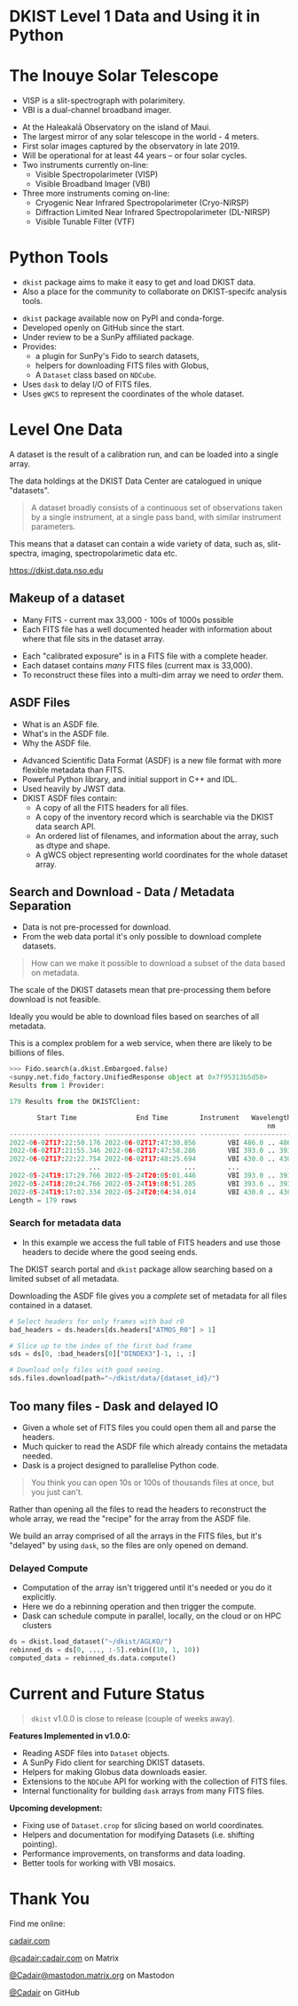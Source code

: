 #+REVEAL_ROOT: ./src/reveal.js/
#+REVEAL_MATHJAX_URL: ./src/mathjax/es5/tex-chtml.js
#+REVEAL_HIGHLIGHT_CSS: %r/plugin/highlight/monokai.css
#+REVEAL_PLUGINS: (notes highlight multiplex)
#+REVEAL_THEME: simple
#+REVEAL_DEFAULT_SLIDE_BACKGROUND: ./images/filt_Gband1_yellow1_1920.jpg
#+REVEAL_DEFAULT_SLIDE_BACKGROUND_OPACITY: 0.2
#+OPTIONS: toc:nil
#+OPTIONS: num:nil
#+OPTIONS: reveal_title_slide:nil
#+REVEAL_EXTRA_CSS: org.css
#+REVEAL_INIT_OPTIONS: hash: true, slideNumber: "c/t", showSlideNumber: 'speaker', center: false
#+REVEAL_MULTIPLEX_ID: e6fe5fd97d924415
#+REVEAL_MULTIPLEX_SECRET: 16902089082544472937
#+REVEAL_MULTIPLEX_URL: https://reveal-multiplex.glitch.me

* DKIST Level 1 Data and Using it in Python
:PROPERTIES:
:CUSTOM_ID: title
:reveal_extra_attr: class="title"
:reveal_background: ./images/vbi_blue_hires.jpg
:reveal_background_opacity: 1
:reveal_background_position: top
:END:

#+REVEAL_HTML: <h3 style="padding-bottom: 20%;"> Stuart Mumford </h3>
#+REVEAL_HTML: <a style="background: rgba(255, 255, 255, 0.7); padding: 0.5em;" href="https://cadair.github.io/2023-dkist-talk/">https://cadair.github.io/2023-dkist-talk</a>
#+REVEAL_HTML: <a href="https://aperio.software"><img style='float: left; width: 20%; margin-top: 100px; height: 15%;' src='images/aperio.svg'/></a><a href="https://nso.edu"><img style='float: right; width: 20%; margin-top: 60px; height: 15%; margin-right: 5%%;' src='images/NSO-logo-blue.png'/></a>

* The Inouye Solar Telescope
:PROPERTIES:
:CUSTOM_ID: dkist
:reveal_background: ./images/dkist-exterior.jpg
:reveal_background_opacity: 0.8
:END:
#+BEGIN_NOTES
- VISP is a slit-spectrograph with polarimitery.
- VBI is a dual-channel broadband imager.
#+END_NOTES

#+REVEAL_HTML: <div class='left' style='width: 60%; margin-left:-5em;font-weight: bolder;'>
- At the Haleakalā Observatory on the island of Maui.
- The largest mirror of any solar telescope in the world - 4 meters.
- First solar images captured by the observatory in late 2019.
- Will be operational for at least 44 years – or four solar cycles.
- Two instruments currently on-line:
  - Visible Spectropolarimeter (VISP)
  - Visible Broadband Imager (VBI)
- Three more instruments coming on-line:
  - Cryogenic Near Infrared Spectropolarimeter (Cryo-NIRSP)
  - Diffraction Limited Near Infrared Spectropolarimeter (DL-NIRSP)
  - Visible Tunable Filter (VTF)
#+REVEAL_HTML: </div>

* Python Tools
:PROPERTIES:
:CUSTOM_ID: python
:END:
#+BEGIN_NOTES
- ~dkist~ package aims to make it easy to get and load DKIST data.
- Also a place for the community to collaborate on DKIST-specifc analysis tools.
#+END_NOTES

#+REVEAL_HTML: <div class='left'>

- ~dkist~ package available now on PyPI and conda-forge.
- Developed openly on GitHub since the start.
- Under review to be a SunPy affiliated package.
- Provides:
  - a plugin for SunPy's Fido to search datasets,
  - helpers for downloading FITS files with Globus,
  - A ~Dataset~ class based on ~NDCube~.
- Uses ~dask~ to delay I/O of FITS files.
- Uses ~gWCS~ to represent the coordinates of the whole dataset.
#+REVEAL_HTML: </div>

#+REVEAL_HTML: <div class='right'>

#+attr_html: :width 80%
[[./images/vbi_plot.png]]

#+attr_html: :width 80% :style margin-top:-20px;
[[./images/dkist-repo-overview.png]]

#+REVEAL_HTML: </div>

* Level One Data
:PROPERTIES:
:CUSTOM_ID: datasets
:END:
#+BEGIN_NOTES
A dataset is the result of a calibration run, and can be loaded into a single array.
#+END_NOTES

The data holdings at the DKIST Data Center are catalogued in unique "datasets".

#+BEGIN_QUOTE
A dataset broadly consists of a continuous set of observations taken by a single instrument, at a single pass band, with similar instrument parameters.
#+END_QUOTE

This means that a dataset can contain a wide variety of data, such as, slit-spectra, imaging, spectropolarimetic data etc.

#+attr_html: :width 100%
[[./images/portal_results.png]]

#+attr_html: :style margin-top:-2em;
[[https://dkist.data.nso.edu]]

** Makeup of a dataset
:PROPERTIES:
:CUSTOM_ID: datasets-layout
:END:
#+BEGIN_NOTES
- Many FITS - current max 33,000 - 100s of 1000s possible
- Each FITS file has a well documented header with information about where that file sits in the dataset array.
#+END_NOTES

- Each "calibrated exposure" is in a FITS file with a complete header.
- Each dataset contains /many/ FITS files (current max is 33,000).
- To reconstruct these files into a multi-dim array we need to /order/ them.

** ASDF Files
:PROPERTIES:
:CUSTOM_ID: datasets-layout
:END:
#+BEGIN_NOTES
- What is an ASDF file.
- What's in the ASDF file.
- Why the ASDF file.
#+END_NOTES

#+ATTR_REVEAL: :frag (none fade-in)
- Advanced Scientific Data Format (ASDF) is a new file format with more flexible metadata than FITS.
- Powerful Python library, and initial support in C++ and IDL.
- Used heavily by JWST data.
- DKIST ASDF files contain:
  - A copy of all the FITS headers for all files.
  - A copy of the inventory record which is searchable via the DKIST data search API.
  - An ordered list of filenames, and information about the array, such as dtype and shape.
  - A gWCS object representing world coordinates for the whole dataset array.

** Search and Download - Data / Metadata Separation
:PROPERTIES:
:CUSTOM_ID: challenge-download
:END:
#+BEGIN_NOTES
- Data is not pre-processed for download.
- From the web data portal it's only possible to download complete datasets.
#+END_NOTES
#+BEGIN_QUOTE
How can we make it possible to download a subset of the data based on metadata.
#+END_QUOTE

The scale of the DKIST datasets mean that pre-processing them before download is not feasible.

Ideally you would be able to download files based on searches of all metadata.

This is a complex problem for a web service, when there are likely to be billions of files.

#+ATTR_REVEAL: :frag (fade-in)
#+BEGIN_SRC python
>>> Fido.search(a.dkist.Embargoed.false)
<sunpy.net.fido_factory.UnifiedResponse object at 0x7f95313b5d50>
Results from 1 Provider:

179 Results from the DKISTClient:

       Start Time               End Time        Instrument   Wavelength   Dataset ID ... Downloadable Has Spectral Axis Has Temporal Axis Average Spatial Sampling Average Temporal Sampling
                                                                 nm                  ...                                                           arcsec                      s
----------------------- ----------------------- ---------- -------------- ---------- ... ------------ ----------------- ----------------- ------------------------ -------------------------
2022-06-02T17:22:50.176 2022-06-02T17:47:30.856        VBI 486.0 .. 486.0      BLKGA ...         True             False              True      0.01099999994039536         82.26000000000653
2022-06-02T17:21:55.346 2022-06-02T17:47:58.286        VBI 393.0 .. 393.0      BJLKB ...         True             False              True      0.01099999994039536         82.26000000000653
2022-06-02T17:22:22.754 2022-06-02T17:48:25.694        VBI 430.0 .. 430.0      BKJYA ...         True             False              True      0.01099999994039536         82.25999999999694
                    ...                     ...        ...            ...        ... ...          ...               ...               ...                      ...                       ...
2022-05-24T19:17:29.766 2022-05-24T20:05:01.446        VBI 393.0 .. 393.0      ARMVX ...         True             False              True     0.010999999940395355        54.840001000004435
2022-05-24T18:20:24.766 2022-05-24T19:08:51.285        VBI 393.0 .. 393.0      APYJL ...         True             False              True     0.010999999940395355         54.83999899999468
2022-05-24T19:17:02.334 2022-05-24T20:04:34.014        VBI 430.0 .. 430.0      BVYJK ...         True             False              True     0.010999999940395355         54.83999999999476
Length = 179 rows
#+END_SRC

*** Search for metadata data
:PROPERTIES:
:CUSTOM_ID: search-and-download
:END:
#+BEGIN_NOTES
- In this example we access the full table of FITS headers and use those headers to decide where the good seeing ends.
#+END_NOTES

The DKIST search portal and ~dkist~ package allow searching based on a limited subset of all metadata.

Downloading the ASDF file gives you a /complete/ set of metadata for all files contained in a dataset.

#+BEGIN_SRC python
# Select headers for only frames with bad r0
bad_headers = ds.headers[ds.headers["ATMOS_R0"] > 1]

# Slice up to the index of the first bad frame
sds = ds[0, :bad_headers[0]["DINDEX3"]-1, :, :]

# Download only files with good seeing.
sds.files.download(path="~/dkist/data/{dataset_id}/")
#+END_SRC


** Too many files - Dask and delayed IO
:PROPERTIES:
:CUSTOM_ID: delayed-io
:END:
#+BEGIN_NOTES
- Given a whole set of FITS files you could open them all and parse the headers.
- Much quicker to read the ASDF file which already contains the metadata needed.
- Dask is a project designed to parallelise Python code.
#+END_NOTES

#+BEGIN_QUOTE
You think you can open 10s or 100s of thousands files at once, but you just can't.
#+END_QUOTE

Rather than opening all the files to read the headers to reconstruct the whole array, we read the "recipe" for the array from the ASDF file.

We build an array comprised of all the arrays in the FITS files, but it's "delayed" by using ~dask~, so the files are only opened on demand.

#+attr_html: :width 90%
[[./images/dask-repr.png]]

*** Delayed Compute
:PROPERTIES:
:CUSTOM_ID: distributed
:END:
#+BEGIN_NOTES
- Computation of the array isn't triggered until it's needed or you do it explicitly.
- Here we do a rebinning operation and then trigger the compute.
- Dask can schedule compute in parallel, locally, on the cloud or on HPC clusters
#+END_NOTES

#+BEGIN_SRC python
ds = dkist.load_dataset("~/dkist/AGLKO/")
rebinned_ds = ds[0, ..., :-5].rebin((10, 1, 10))
computed_data = rebinned_ds.data.compute()
#+END_SRC

#+attr_html: :width 90%
[[./images/dask-distributed-rebin.png]]

* Current and Future Status
:PROPERTIES:
:CUSTOM_ID: status
:END:

#+BEGIN_QUOTE
~dkist~ v1.0.0 is close to release (couple of weeks away).
#+END_QUOTE

*Features Implemented in v1.0.0:*

- Reading ASDF files into ~Dataset~ objects.
- A SunPy Fido client for searching DKIST datasets.
- Helpers for making Globus data downloads easier.
- Extensions to the ~NDCube~ API for working with the collection of FITS files.
- Internal functionality for building ~dask~ arrays from many FITS files.

*Upcoming development:*

- Fixing use of ~Dataset.crop~ for slicing based on world coordinates.
- Helpers and documentation for modifying Datasets (i.e. shifting pointing).
- Performance improvements, on transforms and data loading.
- Better tools for working with VBI mosaics.

* Thank You

#+REVEAL_HTML: <div class='left'>

Find me online:

 [[https://cadair.com][cadair.com]]

 [[https://matrix.to/#/@cadair:cadair.com][@cadair:cadair.com]] on Matrix

 [[https://mastodon.matrix.org/@Cadair][@Cadair@mastodon.matrix.org]] on Mastodon

 [[https://github.com/Cadair][@Cadair]] on GitHub

#+REVEAL_HTML: </div>

#+REVEAL_HTML: <div class='right'>

#+attr_html: :width 500px
[[./images/cadair.jpg]]

#+REVEAL_HTML: </div>
